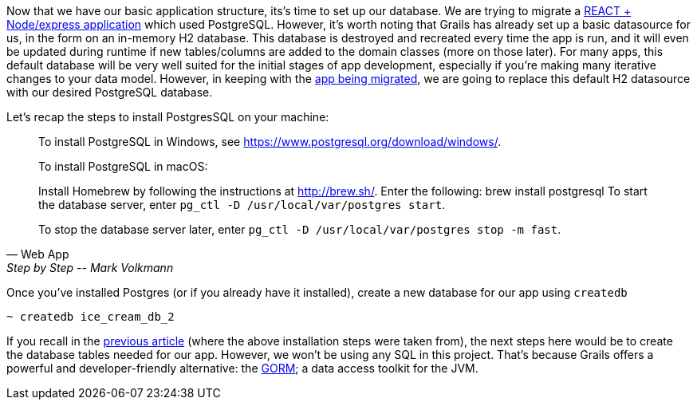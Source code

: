 Now that we have our basic application structure, its’s time to set up
our database. We are trying to migrate a https://objectcomputing.com/resources/publications/sett/april-2017-web-app-step-by-step[REACT + Node/express application] which used PostgreSQL.
However, it’s worth noting that Grails has already set up a basic
datasource for us, in the form on an in-memory H2 database. This
database is destroyed and recreated every time the app is run, and it
will even be updated during runtime if new tables/columns are added to
the domain classes (more on those later). For many apps, this default
database will be very well suited for the initial stages of app
development, especially if you’re making many iterative changes to your
data model. However, in keeping with the https://objectcomputing.com/resources/publications/sett/april-2017-web-app-step-by-step[app being migrated], we are going
to replace this default H2 datasource with our desired PostgreSQL database.

Let’s recap the steps to install PostgresSQL on your machine:

[quote, Web App, Step by Step -- Mark Volkmann]
____
To install PostgreSQL in Windows, see https://www.postgresql.org/download/windows/.

To install PostgreSQL in macOS:

Install Homebrew by following the instructions at http://brew.sh/.
Enter the following: brew install postgresql
To start the database server, enter `pg_ctl -D /usr/local/var/postgres start`.

To stop the database server later, enter `pg_ctl -D /usr/local/var/postgres stop -m fast`.
____

Once you’ve installed Postgres (or if you already have it installed),
create a new database for our app using `createdb`

[source, bash]
----
~ createdb ice_cream_db_2
----

If you recall in the https://objectcomputing.com/resources/publications/sett/april-2017-web-app-step-by-step[previous article] (where the above installation
steps were taken from), the next steps here would be to create the
database tables needed for our app. However, we won’t be using any SQL
in this project. That’s because Grails offers a powerful and
developer-friendly alternative: the http://gorm.grails.org/[GORM]; a data access toolkit for the JVM.